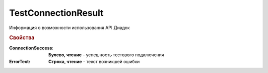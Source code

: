 TestConnectionResult
====================

Информация о возможности использования API Диадок


.. rubric:: Свойства

:ConnectionSuccess:
    **Булево, чтение** - успешность тестового подключения

:ErrorText:
    **Строка, чтение** - текст возникшей ошибки